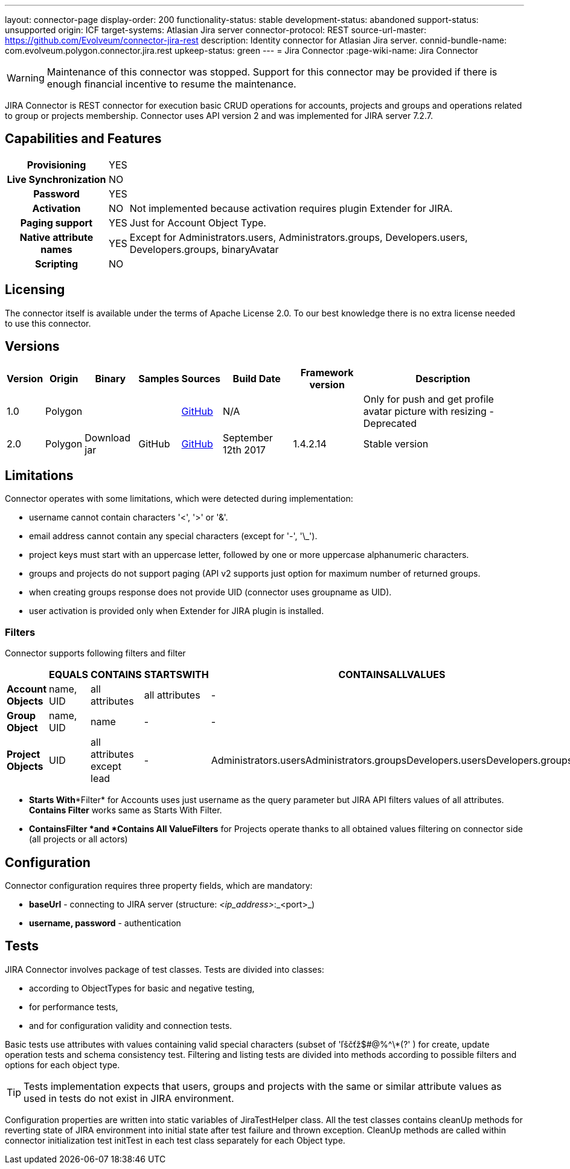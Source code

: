 ---
layout: connector-page
display-order: 200
functionality-status: stable
development-status: abandoned
support-status: unsupported
origin: ICF
target-systems: Atlasian Jira server
connector-protocol: REST
source-url-master: https://github.com/Evolveum/connector-jira-rest
description: Identity connector for Atlasian Jira server.
connid-bundle-name: com.evolveum.polygon.connector.jira.rest
upkeep-status: green
---
= Jira Connector
:page-wiki-name: Jira Connector

WARNING: Maintenance of this connector was stopped.
Support for this connector may be provided if there is enough financial incentive to resume the maintenance.


JIRA Connector is REST connector for execution basic CRUD operations for accounts, projects and groups and operations related to group or projects membership. Connector uses API version 2 and was implemented for JIRA server 7.2.7.

== Capabilities and Features

[%autowidth,cols="h,1,1"]
|===
| *Provisioning*
| YES
|

| *Live Synchronization*
| NO
|

| *Password*
| YES
|

| *Activation*
| NO
| Not implemented because activation requires plugin Extender for JIRA.

| *Paging support*
| YES
| Just for Account Object Type.

| *Native attribute names*
| YES
| Except for Administrators.users, Administrators.groups, Developers.users, Developers.groups, binaryAvatar

| *Scripting*
| NO
|

|===

== Licensing

The connector itself is available under the terms of Apache License 2.0. To our best knowledge there is no extra license needed to use this connector.

== Versions

[%autowidth]
|===
| Version | Origin | Binary | Samples | Sources | Build Date | Framework version | Description

| 1.0
| Polygon
|
|
| link:https://github.com/Evolveum/midpoint/tree/master/samples/resources/scriptedrest/jira[GitHub]
| N/A
|
| Only for push and get profile avatar picture with resizing - Deprecated

| 2.0
| Polygon
| Download jar
| GitHub
| link:https://github.com/Evolveum/connector-jira-rest.git[GitHub]
| September 12th 2017
| 1.4.2.14
| Stable version

|===

== Limitations

Connector operates with some limitations, which were detected during implementation:

* username cannot contain characters '<', '>' or '&'.

* email address cannot contain any special characters (except for '-', '\_').

* project keys must start with an uppercase letter, followed by one or more uppercase alphanumeric characters.

* groups and projects do not support paging (API v2 supports just option for maximum number of returned groups.

* when creating groups response does not provide UID (connector uses groupname as UID).

* user activation is provided only when Extender for JIRA plugin is  installed.

=== Filters

Connector supports following filters and filter

[%autowidth]
|===
|  | EQUALS | CONTAINS | STARTSWITH | CONTAINSALLVALUES

| *Account Objects*
| name, UID
| all attributes
| all attributes
| -

| *Group Object*
| name, UID
| name
| -
| -

| *Project Objects*
| UID
| all attributes  +
except lead
| -
| Administrators.usersAdministrators.groupsDevelopers.usersDevelopers.groups

|===


* *Starts With**Filter* for Accounts uses just username as the query parameter but JIRA API filters values of all attributes.
*Contains Filter* works same as Starts With Filter.

* *Contains**Filter *and *Contains All Value**Filters* for Projects operate thanks to all obtained values filtering on connector side (all projects or all actors)

== Configuration

Connector configuration requires three property fields, which are mandatory:

* *baseUrl* - connecting to JIRA server (structure: _<ip_address>_:_<port>_)

* *username, password* - authentication

== Tests

JIRA Connector involves package of test classes.
Tests are divided into classes:

* according to ObjectTypes for basic and negative testing,

* for performance tests,

* and for configuration validity and connection tests.

Basic tests use attributes with values containing valid special characters (subset of 'ľščťž$#@%^\*(?' ) for create, update operation tests and schema consistency test.
Filtering and listing tests are divided into methods according to possible filters and options for each object type.

[TIP]
====
Tests implementation expects that users, groups and projects with the same or similar attribute values as used in tests do not exist in JIRA environment.
====

Configuration properties are written into static variables of JiraTestHelper class.
All the test classes contains cleanUp methods for reverting state of JIRA environment into initial state after test failure and thrown exception.
CleanUp methods are called within connector initialization test initTest in each test class separately for each Object type.

